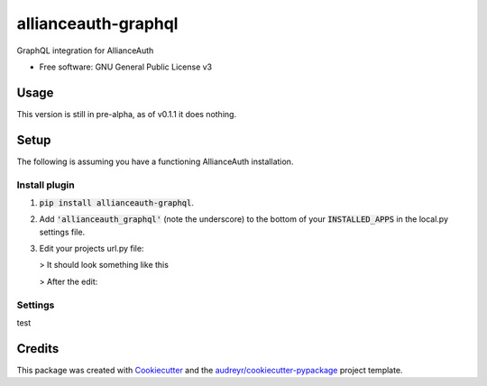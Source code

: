 ####################
allianceauth-graphql
####################


.. image:: https://img.shields.io/pypi/v/allianceauth_graphql.svg
        :target: https://pypi.python.org/pypi/allianceauth_graphql



GraphQL integration for AllianceAuth


* Free software: GNU General Public License v3


Usage
=====

This version is still in pre-alpha, as of v0.1.1 it does nothing.


Setup
=====

The following is assuming you have a functioning AllianceAuth installation.


Install plugin
--------------

1. :code:`pip install allianceauth-graphql`.
2. Add :code:`'allianceauth_graphql'` (note the underscore) to the bottom of your :code:`INSTALLED_APPS` in the local.py settings file.
3. Edit your projects url.py file:

   > It should look something like this

   .. code:: python
    from django.conf.urls import include, url
    from allianceauth import urls

    urlpatterns = [
        url(r'', include(urls)),
    ]

    handler500 = 'allianceauth.views.Generic500Redirect'
    handler404 = 'allianceauth.views.Generic404Redirect'
    handler403 = 'allianceauth.views.Generic403Redirect'
    handler400 = 'allianceauth.views.Generic400Redirect'

   > After the edit:


   .. code:: python
        from django.conf.urls import include, url
        from allianceauth import urls
        from allianceauth_graphql import urls as aa_gql_urls

        urlpatterns = [
            url(r'', include(urls)),
            url(r'graphql/', include(aa_gql_urls)),
        ]

        handler500 = 'allianceauth.views.Generic500Redirect'
        handler404 = 'allianceauth.views.Generic404Redirect'
        handler403 = 'allianceauth.views.Generic403Redirect'
        handler400 = 'allianceauth.views.Generic400Redirect'




Settings
--------

test


Credits
=======
This package was created with Cookiecutter_ and the `audreyr/cookiecutter-pypackage`_ project template.

.. _Cookiecutter: https://github.com/audreyr/cookiecutter
.. _`audreyr/cookiecutter-pypackage`: https://github.com/audreyr/cookiecutter-pypackage
